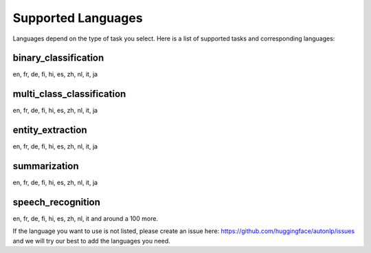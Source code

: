 Supported Languages
===================================

Languages depend on the type of task you select. Here is a list of supported tasks and corresponding languages:

binary_classification
----------------------------------------------------------------------------------------------------

en, fr, de, fi, hi, es, zh, nl, it, ja

multi_class_classification
----------------------------------------------------------------------------------------------------

en, fr, de, fi, hi, es, zh, nl, it, ja

entity_extraction
----------------------------------------------------------------------------------------------------

en, fr, de, fi, hi, es, zh, nl, it, ja

summarization
----------------------------------------------------------------------------------------------------

en, fr, de, fi, hi, es, zh, nl, it, ja


speech_recognition
----------------------------------------------------------------------------------------------------

en, fr, de, fi, hi, es, zh, nl, it and around a 100 more.


If the language you want to use is not listed, please create an issue here: https://github.com/huggingface/autonlp/issues and we will try our best to add the languages you need.
